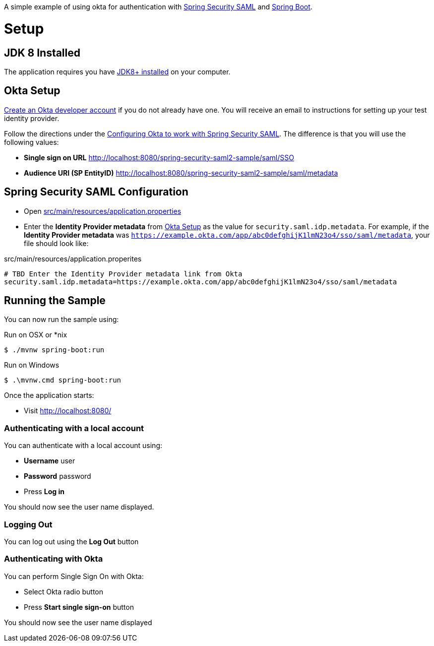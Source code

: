 A simple example of using okta for authentication with http://projects.spring.io/spring-security-saml/[Spring Security SAML] and http://projects.spring.io/spring-boot/[Spring Boot].

= Setup

== JDK 8 Installed

The application requires you have http://www.oracle.com/technetwork/java/javase/downloads/jdk8-downloads-2133151.html[JDK8+ installed] on your computer.

== Okta Setup

https://www.okta.com/developer/signup/[Create an Okta developer account] if you do not already have one.
You will receive an email to instructions for setting up your test identity provider.

Follow the directions under the http://developer.okta.com/docs/guides/spring_security_saml.html#configuring-okta-to-work-with-spring-security-saml[Configuring Okta to work with Spring Security SAML].
The difference is that you will use the following values:

* **Single sign on URL** http://localhost:8080/spring-security-saml2-sample/saml/SSO
* **Audience URI (SP EntityID)** http://localhost:8080/spring-security-saml2-sample/saml/metadata

== Spring Security SAML Configuration

* Open link:https://github.com/rwinch/spring-security-saml2-okta/blob/master/src/main/resources/application.properties[src/main/resources/application.properties]
* Enter the *Identity Provider metadata*  from <<Okta Setup>> as the value for `security.saml.idp.metadata`.
For example, if the *Identity Provider metadata* was `https://example.okta.com/app/abc0defghijK1lmN23o4/sso/saml/metadata`, your file should look like:

.src/main/resources/application.properites
----
# TBD Enter the Identity Provider metadata link from Okta
security.saml.idp.metadata=https://example.okta.com/app/abc0defghijK1lmN23o4/sso/saml/metadata
----

== Running the Sample

You can now run the sample using:

.Run on OSX or *nix
[source,bash]
----
$ ./mvnw spring-boot:run
----

.Run on Windows
[source,bash]
----
$ .\mvnw.cmd spring-boot:run
----

Once the application starts:

* Visit http://localhost:8080/

=== Authenticating with a local account

You can authenticate with a local account using:

* **Username** user
* **Password** password
* Press **Log in**

You should now see the user name displayed.

=== Logging Out

You can log out using the **Log Out** button

=== Authenticating with Okta

You can perform Single Sign On with Okta:

* Select Okta radio button
* Press **Start single sign-on** button

You should now see the user name displayed